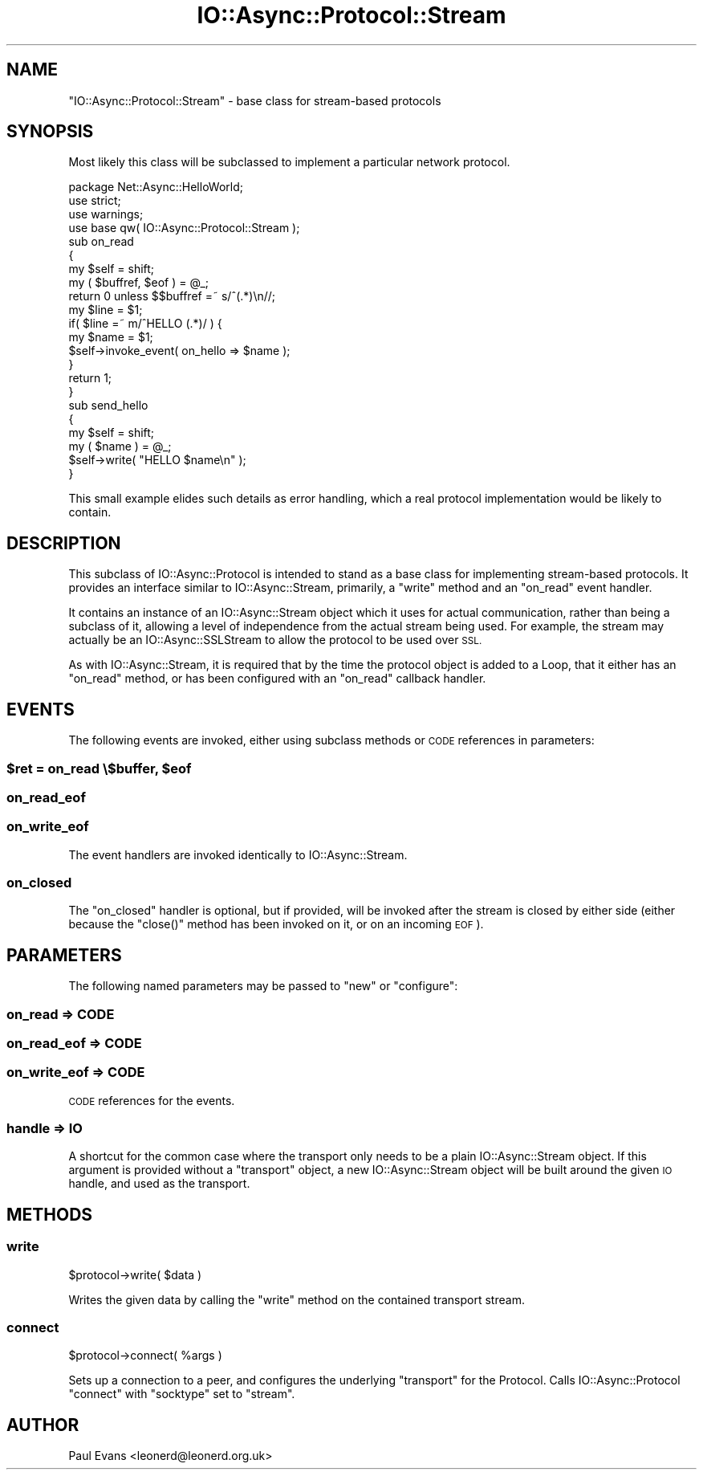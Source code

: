 .\" Automatically generated by Pod::Man 4.09 (Pod::Simple 3.35)
.\"
.\" Standard preamble:
.\" ========================================================================
.de Sp \" Vertical space (when we can't use .PP)
.if t .sp .5v
.if n .sp
..
.de Vb \" Begin verbatim text
.ft CW
.nf
.ne \\$1
..
.de Ve \" End verbatim text
.ft R
.fi
..
.\" Set up some character translations and predefined strings.  \*(-- will
.\" give an unbreakable dash, \*(PI will give pi, \*(L" will give a left
.\" double quote, and \*(R" will give a right double quote.  \*(C+ will
.\" give a nicer C++.  Capital omega is used to do unbreakable dashes and
.\" therefore won't be available.  \*(C` and \*(C' expand to `' in nroff,
.\" nothing in troff, for use with C<>.
.tr \(*W-
.ds C+ C\v'-.1v'\h'-1p'\s-2+\h'-1p'+\s0\v'.1v'\h'-1p'
.ie n \{\
.    ds -- \(*W-
.    ds PI pi
.    if (\n(.H=4u)&(1m=24u) .ds -- \(*W\h'-12u'\(*W\h'-12u'-\" diablo 10 pitch
.    if (\n(.H=4u)&(1m=20u) .ds -- \(*W\h'-12u'\(*W\h'-8u'-\"  diablo 12 pitch
.    ds L" ""
.    ds R" ""
.    ds C` ""
.    ds C' ""
'br\}
.el\{\
.    ds -- \|\(em\|
.    ds PI \(*p
.    ds L" ``
.    ds R" ''
.    ds C`
.    ds C'
'br\}
.\"
.\" Escape single quotes in literal strings from groff's Unicode transform.
.ie \n(.g .ds Aq \(aq
.el       .ds Aq '
.\"
.\" If the F register is >0, we'll generate index entries on stderr for
.\" titles (.TH), headers (.SH), subsections (.SS), items (.Ip), and index
.\" entries marked with X<> in POD.  Of course, you'll have to process the
.\" output yourself in some meaningful fashion.
.\"
.\" Avoid warning from groff about undefined register 'F'.
.de IX
..
.if !\nF .nr F 0
.if \nF>0 \{\
.    de IX
.    tm Index:\\$1\t\\n%\t"\\$2"
..
.    if !\nF==2 \{\
.        nr % 0
.        nr F 2
.    \}
.\}
.\"
.\" Accent mark definitions (@(#)ms.acc 1.5 88/02/08 SMI; from UCB 4.2).
.\" Fear.  Run.  Save yourself.  No user-serviceable parts.
.    \" fudge factors for nroff and troff
.if n \{\
.    ds #H 0
.    ds #V .8m
.    ds #F .3m
.    ds #[ \f1
.    ds #] \fP
.\}
.if t \{\
.    ds #H ((1u-(\\\\n(.fu%2u))*.13m)
.    ds #V .6m
.    ds #F 0
.    ds #[ \&
.    ds #] \&
.\}
.    \" simple accents for nroff and troff
.if n \{\
.    ds ' \&
.    ds ` \&
.    ds ^ \&
.    ds , \&
.    ds ~ ~
.    ds /
.\}
.if t \{\
.    ds ' \\k:\h'-(\\n(.wu*8/10-\*(#H)'\'\h"|\\n:u"
.    ds ` \\k:\h'-(\\n(.wu*8/10-\*(#H)'\`\h'|\\n:u'
.    ds ^ \\k:\h'-(\\n(.wu*10/11-\*(#H)'^\h'|\\n:u'
.    ds , \\k:\h'-(\\n(.wu*8/10)',\h'|\\n:u'
.    ds ~ \\k:\h'-(\\n(.wu-\*(#H-.1m)'~\h'|\\n:u'
.    ds / \\k:\h'-(\\n(.wu*8/10-\*(#H)'\z\(sl\h'|\\n:u'
.\}
.    \" troff and (daisy-wheel) nroff accents
.ds : \\k:\h'-(\\n(.wu*8/10-\*(#H+.1m+\*(#F)'\v'-\*(#V'\z.\h'.2m+\*(#F'.\h'|\\n:u'\v'\*(#V'
.ds 8 \h'\*(#H'\(*b\h'-\*(#H'
.ds o \\k:\h'-(\\n(.wu+\w'\(de'u-\*(#H)/2u'\v'-.3n'\*(#[\z\(de\v'.3n'\h'|\\n:u'\*(#]
.ds d- \h'\*(#H'\(pd\h'-\w'~'u'\v'-.25m'\f2\(hy\fP\v'.25m'\h'-\*(#H'
.ds D- D\\k:\h'-\w'D'u'\v'-.11m'\z\(hy\v'.11m'\h'|\\n:u'
.ds th \*(#[\v'.3m'\s+1I\s-1\v'-.3m'\h'-(\w'I'u*2/3)'\s-1o\s+1\*(#]
.ds Th \*(#[\s+2I\s-2\h'-\w'I'u*3/5'\v'-.3m'o\v'.3m'\*(#]
.ds ae a\h'-(\w'a'u*4/10)'e
.ds Ae A\h'-(\w'A'u*4/10)'E
.    \" corrections for vroff
.if v .ds ~ \\k:\h'-(\\n(.wu*9/10-\*(#H)'\s-2\u~\d\s+2\h'|\\n:u'
.if v .ds ^ \\k:\h'-(\\n(.wu*10/11-\*(#H)'\v'-.4m'^\v'.4m'\h'|\\n:u'
.    \" for low resolution devices (crt and lpr)
.if \n(.H>23 .if \n(.V>19 \
\{\
.    ds : e
.    ds 8 ss
.    ds o a
.    ds d- d\h'-1'\(ga
.    ds D- D\h'-1'\(hy
.    ds th \o'bp'
.    ds Th \o'LP'
.    ds ae ae
.    ds Ae AE
.\}
.rm #[ #] #H #V #F C
.\" ========================================================================
.\"
.IX Title "IO::Async::Protocol::Stream 3"
.TH IO::Async::Protocol::Stream 3 "2017-10-01" "perl v5.26.1" "User Contributed Perl Documentation"
.\" For nroff, turn off justification.  Always turn off hyphenation; it makes
.\" way too many mistakes in technical documents.
.if n .ad l
.nh
.SH "NAME"
"IO::Async::Protocol::Stream" \- base class for stream\-based protocols
.SH "SYNOPSIS"
.IX Header "SYNOPSIS"
Most likely this class will be subclassed to implement a particular network
protocol.
.PP
.Vb 1
\& package Net::Async::HelloWorld;
\&
\& use strict;
\& use warnings;
\& use base qw( IO::Async::Protocol::Stream );
\&
\& sub on_read
\& {
\&    my $self = shift;
\&    my ( $buffref, $eof ) = @_;
\&
\&    return 0 unless $$buffref =~ s/^(.*)\en//;
\&    my $line = $1;
\&
\&    if( $line =~ m/^HELLO (.*)/ ) {
\&       my $name = $1;
\&
\&       $self\->invoke_event( on_hello => $name );
\&    }
\&
\&    return 1;
\& }
\&
\& sub send_hello
\& {
\&    my $self = shift;
\&    my ( $name ) = @_;
\&
\&    $self\->write( "HELLO $name\en" );
\& }
.Ve
.PP
This small example elides such details as error handling, which a real
protocol implementation would be likely to contain.
.SH "DESCRIPTION"
.IX Header "DESCRIPTION"
This subclass of IO::Async::Protocol is intended to stand as a base class
for implementing stream-based protocols. It provides an interface similar to
IO::Async::Stream, primarily, a \f(CW\*(C`write\*(C'\fR method and an \f(CW\*(C`on_read\*(C'\fR event
handler.
.PP
It contains an instance of an IO::Async::Stream object which it uses for
actual communication, rather than being a subclass of it, allowing a level of
independence from the actual stream being used. For example, the stream may
actually be an IO::Async::SSLStream to allow the protocol to be used over
\&\s-1SSL.\s0
.PP
As with IO::Async::Stream, it is required that by the time the protocol
object is added to a Loop, that it either has an \f(CW\*(C`on_read\*(C'\fR method, or has
been configured with an \f(CW\*(C`on_read\*(C'\fR callback handler.
.SH "EVENTS"
.IX Header "EVENTS"
The following events are invoked, either using subclass methods or \s-1CODE\s0
references in parameters:
.ie n .SS "$ret = on_read \e$buffer, $eof"
.el .SS "\f(CW$ret\fP = on_read \e$buffer, \f(CW$eof\fP"
.IX Subsection "$ret = on_read $buffer, $eof"
.SS "on_read_eof"
.IX Subsection "on_read_eof"
.SS "on_write_eof"
.IX Subsection "on_write_eof"
The event handlers are invoked identically to IO::Async::Stream.
.SS "on_closed"
.IX Subsection "on_closed"
The \f(CW\*(C`on_closed\*(C'\fR handler is optional, but if provided, will be invoked after
the stream is closed by either side (either because the \f(CW\*(C`close()\*(C'\fR method has
been invoked on it, or on an incoming \s-1EOF\s0).
.SH "PARAMETERS"
.IX Header "PARAMETERS"
The following named parameters may be passed to \f(CW\*(C`new\*(C'\fR or \f(CW\*(C`configure\*(C'\fR:
.SS "on_read => \s-1CODE\s0"
.IX Subsection "on_read => CODE"
.SS "on_read_eof => \s-1CODE\s0"
.IX Subsection "on_read_eof => CODE"
.SS "on_write_eof => \s-1CODE\s0"
.IX Subsection "on_write_eof => CODE"
\&\s-1CODE\s0 references for the events.
.SS "handle => \s-1IO\s0"
.IX Subsection "handle => IO"
A shortcut for the common case where the transport only needs to be a plain
IO::Async::Stream object. If this argument is provided without a
\&\f(CW\*(C`transport\*(C'\fR object, a new IO::Async::Stream object will be built around
the given \s-1IO\s0 handle, and used as the transport.
.SH "METHODS"
.IX Header "METHODS"
.SS "write"
.IX Subsection "write"
.Vb 1
\&   $protocol\->write( $data )
.Ve
.PP
Writes the given data by calling the \f(CW\*(C`write\*(C'\fR method on the contained
transport stream.
.SS "connect"
.IX Subsection "connect"
.Vb 1
\&   $protocol\->connect( %args )
.Ve
.PP
Sets up a connection to a peer, and configures the underlying \f(CW\*(C`transport\*(C'\fR for
the Protocol. Calls IO::Async::Protocol \f(CW\*(C`connect\*(C'\fR with \f(CW\*(C`socktype\*(C'\fR set to
\&\f(CW"stream"\fR.
.SH "AUTHOR"
.IX Header "AUTHOR"
Paul Evans <leonerd@leonerd.org.uk>
